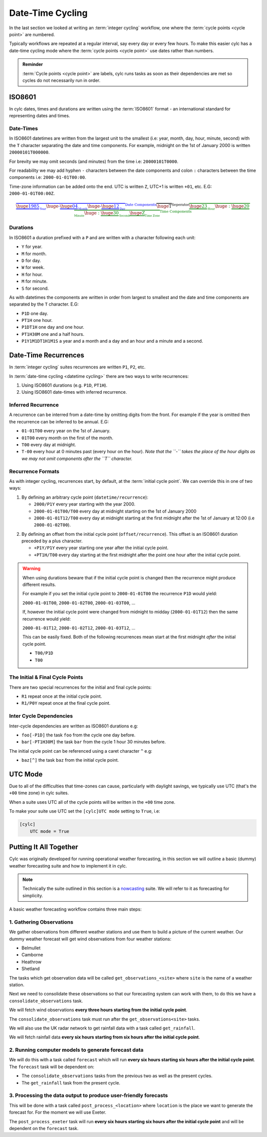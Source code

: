 .. _nowcasting: https://www.metoffice.gov.uk/learning/science/hours-ahead/nowcasting

.. _tutorial-datetime-cycling:

Date-Time Cycling
=================


In the last section we looked at writing an :term:`integer cycling` workflow,
one where the :term:`cycle points <cycle point>` are numbered.

Typically workflows are repeated at a regular interval, say every day or every
few hours. To make this easier cylc has a date-time cycling mode where the
:term:`cycle points <cycle point>` use dates rather than numbers.

.. admonition:: Reminder
   :class: tip

   :term:`Cycle points <cycle point>` are labels, cylc runs tasks as soon as
   their dependencies are met so cycles do not necessarily run in order.


.. _tutorial-iso8601:

ISO8601
-------

In cylc dates, times and durations are written using the :term:`ISO8601` format
- an international standard for representing dates and times.

.. _tutorial-iso8601-datetimes:

Date-Times
^^^^^^^^^^

In ISO8601 datetimes are written from the largest unit to the smallest
(i.e: year, month, day, hour, minute, second) with the ``T`` character
separating the date and time components. For example, midnight on the 1st of
January 2000 is written ``20000101T000000``.

For brevity we may omit seconds (and minutes) from the time i.e:
``20000101T0000``.

For readability we may add hyphen ``-`` characters between the date components
and colon ``:`` characters between the time components i.e:
``2000-01-01T00:00``.

Time-zone information can be added onto the end. UTC is written ``Z``,
UTC+1 is written ``+01``, etc. E.G: ``2000-01-01T00:00Z``.

.. Diagram of an iso8601 datetime's components.

.. math::

   \color{blue}{\overbrace{
   \underbrace{\huge 1985}_{_{\text{Year}}}
   {\huge\text{-}}
   \underbrace{\huge 04}_{_{\text{Month}}}
   {\huge\text{-}}
   \underbrace{\huge 12}_{_{\text{Day}}}
   }^{\text{Date Components}}}
   \overbrace{\huge \text{T}}^{\text{Seperator}}
   \color{green}{\overbrace{
   \underbrace{\huge 23}_{_{\text{Hour}}}
   {\huge:}
   \underbrace{\huge 20}_{_{\text{Minute}}}
   {\huge:}
   \underbrace{\huge 30}_{_{\text{Second}}}
   \underbrace{\huge \text{Z}}_{_{\text{Time Zone}}}
   }^{\text{Time Components}}}

.. _tutorial-iso8601-durations:

Durations
^^^^^^^^^

In ISO8601 a duration prefixed with a ``P`` and are written with a character
following each unit:

* ``Y`` for year.
* ``M`` for month.
* ``D`` for day.
* ``W`` for week.
* ``H`` for hour.
* ``M`` for minute.
* ``S`` for second.

As with datetimes the components are written in order from largest to smallest
and the date and time components are separated by the ``T`` character. E.G:

* ``P1D`` one day.
* ``PT1H`` one hour.
* ``P1DT1H`` one day and one hour.
* ``PT1H30M`` one and a half hours.
* ``P1Y1M1DT1H1M1S`` a year and a month and a day and an hour and a
  minute and a second.


Date-Time Recurrences
---------------------

In :term:`integer cycling` suites recurrences are written ``P1``, ``P2``,
etc.

In :term:`date-time cycling <datetime cycling>` there are two ways to write
recurrences:

1. Using ISO8601 durations (e.g. ``P1D``, ``PT1H``).
2. Using ISO8601 date-times with inferred recurrence.

Inferred Recurrence
^^^^^^^^^^^^^^^^^^^

A recurrence can be interred from a date-time by omitting digits from the
front. For example if the year is omitted then the recurrence can be inferred
to be annual. E.G:

* ``01-01T00`` every year on the 1st of January.
* ``01T00`` every month on the first of the month.
* ``T00`` every day at midnight.
* ``T-00`` every hour at 0 minutes past (every hour on the hour).
  *Note that the ``-`` takes the place of the hour digits as we may not omit
  components after the ``T`` character.*

Recurrence Formats
^^^^^^^^^^^^^^^^^^

As with integer cycling, recurrences start, by default, at the
:term:`initial cycle point`. We can override this in one of two ways:

1. By defining an arbitrary cycle point (``datetime/recurrence``):

   * ``2000/P1Y`` every year starting with the year 2000.
   * ``2000-01-01T00/T00`` every day at midnight starting on the 1st of January
     2000
   * ``2000-01-01T12/T00`` every day at midnight starting at the first midnight
     after the 1st of January at 12:00 (i.e ``2000-01-02T00``).

.. _tutorial-cylc-datetime-offset-icp:

2. By defining an offset from the initial cycle point (``offset/recurrence``).
   This offset is an ISO8601 duration preceded by a plus character.

   * ``+P1Y/P1Y`` every year starting one year after the initial cycle point.
   * ``+PT1H/T00`` every day starting at the first midnight after the point one
     hour after the initial cycle point.

.. warning::

   When using durations beware that if the initial cycle point is changed then
   the recurrence might produce different results.

   For example if you set the initial cycle point to ``2000-01-01T00`` the
   recurrence ``P1D`` would yield:

   ``2000-01-01T00``, ``2000-01-02T00``, ``2000-01-03T00``, ...

   If, however the initial cycle point were changed from midnight to midday
   (``2000-01-01T12``) then the same recurrence would yield:

   ``2000-01-01T12``, ``2000-01-02T12``, ``2000-01-03T12``, ...

   This can be easily fixed. Both of the following recurrences mean start at
   the first midnight *after* the initial cycle point.

   * ``T00/P1D``
   * ``T00``

The Initial & Final Cycle Points
^^^^^^^^^^^^^^^^^^^^^^^^^^^^^^^^

There are two special recurrences for the initial and final cycle points:

* ``R1`` repeat once at the initial cycle point.
* ``R1/P0Y`` repeat once at the final cycle point.

Inter Cycle Dependencies
^^^^^^^^^^^^^^^^^^^^^^^^

Inter-cycle dependencies are written as ISO8601 durations e.g:

* ``foo[-P1D]`` the task ``foo`` from the cycle one day before.
* ``bar[-PT1H30M]`` the task ``bar`` from the cycle 1 hour 30 minutes before.

The initial cycle point can be referenced using a caret character ``^`` e.g:

* ``baz[^]`` the task ``baz`` from the initial cycle point.


UTC Mode
--------

Due to all of the difficulties that time-zones can cause, particularly with
daylight savings, we typically use UTC (that's the ``+00`` time zone) in cylc
suites.

When a suite uses UTC all of the cycle points will be written in the
``+00`` time zone.

To make your suite use UTC set the ``[cylc]UTC mode`` setting to ``True``, i.e:

.. code-block:: cylc

   [cylc]
       UTC mode = True


Putting It All Together
-----------------------

Cylc was originally developed for running operational weather forecasting, in
this section we will outline a basic (dummy) weather forecasting suite and how
to implement it in cylc.

.. note::

   Technically the suite outlined in this section is a `nowcasting`_ suite.
   We will refer to it as forecasting for simplicity.

A basic weather forecasting workflow contains three main steps:

1. Gathering Observations
^^^^^^^^^^^^^^^^^^^^^^^^^

We gather observations from different weather stations and use them to
build a picture of the current weather. Our dummy weather forecast
will get wind observations from four weather stations:

* Belmullet
* Camborne
* Heathrow
* Shetland

The tasks which get observation data will be called
``get_observations_<site>`` where ``site`` is the name of a weather
station.

Next we need to consolidate these observations so that our forecasting
system can work with them, to do this we have a
``consolidate_observations`` task.

We will fetch wind observations **every three hours starting from the initial
cycle point**.

The ``consolidate_observations`` task must run after the
``get_observations<site>`` tasks.

.. digraph:: example
   :align: center

   size = "5,4"
   bgcolor=none

   get_observations_belmullet -> consolidate_observations
   get_observations_camborne -> consolidate_observations
   get_observations_heathrow -> consolidate_observations
   get_observations_shetland -> consolidate_observations


We will also use the UK radar network to get rainfall data with a task
called ``get_rainfall``.

We will fetch rainfall data **every six hours starting from six hours after the
initial cycle point**.

2. Running computer models to generate forecast data
^^^^^^^^^^^^^^^^^^^^^^^^^^^^^^^^^^^^^^^^^^^^^^^^^^^^

We will do this with a task called ``forecast`` which will run
**every six hours starting six hours after the initial cycle point**.
The ``forecast`` task will be dependent on:

* The ``consolidate_observations`` tasks from the previous two as well as
  the present cycles.
* The ``get_rainfall`` task from the present cycle.

.. digraph:: example
   :align: center

   size = "5,4"
   bgcolor=none

   subgraph cluster_T00 {
       label="+PT0H"
       style="dashed"
       "observations.t00" [label="consolidate observations\n+PT0H"]
   }

   subgraph cluster_T03 {
       label="+PT3H"
       style="dashed"
       "observations.t03" [label="consolidate observations\n+PT3H"]
   }

   subgraph cluster_T06 {
       label="+PT6H"
       style="dashed"
       "forecast.t06" [label="forecast\n+PT6H"]
       "get_rainfall.t06" [label="get_rainfall\n+PT6H"]
       "observations.t06" [label="consolidate observations\n+PT6H"]
   }

   "observations.t00" -> "forecast.t06"
   "observations.t03" -> "forecast.t06"
   "observations.t06" -> "forecast.t06"
   "get_rainfall.t06" -> "forecast.t06"

3. Processing the data output to produce user-friendly forecasts
^^^^^^^^^^^^^^^^^^^^^^^^^^^^^^^^^^^^^^^^^^^^^^^^^^^^^^^^^^^^^^^^

This will be done with a task called ``post_process_<location>`` where
``location`` is the place we want to generate the forecast for. For
the moment we will use Exeter.

The ``post_process_exeter`` task will run **every six hours starting six hours
after the initial cycle point** and will be dependent on the ``forecast`` task.

.. digraph:: example
   :align: center

   size = "1.5,1"
   bgcolor=none

   "forecast" -> "post_process_exeter"

.. practical::

   .. rubric:: In this practical we will create a dummy forecasting suite
      using date-time cycling.

   #. **Create A New Suite.**

      Within your ``~/cylc-run`` directory create a new directory called
      ``datetime-cycling`` and move into it:

      .. code-block:: bash

         mkdir ~/cylc-run/datetime-cycling
         cd ~/cylc-run/datetime-cycling

      Paste the following code into a ``suite.rc`` file:

      .. code-block:: cylc

         [cylc]
             UTC mode = True
         [scheduling]
             initial cycle point = 20000101T00
             [[dependencies]]

   #. **Add The Recurrences.**

      This suite will require two recurrences. Add sections under the
      dependencies section for these.

      .. hint::

         See :ref:`Date-Time Recurrences<tutorial-cylc-datetime-offset-icp>`.

      .. spoiler:: Solution warning

         The two recurrences you need are

         * ``PT3H`` repeat every three hours starting from the initial cycle
           point.
         * ``+PT6H/PT6H`` repeat every six hours starting six hours after the
           initial cycle point

         .. code-block:: diff

             [cylc]
                 UTC mode = True
             [scheduling]
                 initial cycle point = 20000101T00Z
                 [[dependencies]]
            +        [[[PT3H]]]
            +        [[[+PT6H/PT6H]]]

   #. **Write The Graphing.**

      With the help of the graphs and the information above add dependencies to
      your suite to implement the weather forecasting workflow.

      You will need to consider the inter-cycle dependencies between tasks.

      Use ``cylc graph`` to inspect your work.

      .. spoiler:: Hint hint

         The dependencies you will need to write are:

         * The ``consolidate_observations`` task is dependent on the
           ``get_observations_<site>`` tasks.
         * The ``forecast`` task is dependent on:

           * The ``get_rainfall`` task.
           * The ``consolidate_observations`` tasks from:

             * The present cycle.
             * The cycle 3 hours before (``-PT3H``).
             * The cycle 6 hours before (``-PT6H``).

         * The ``post_process_exeter`` task is dependent on the ``forecast``
           task.

         To launch cylc graph run the command:

         .. code-block:: sub

            cylc graph <path/to/suite.rc>

      .. spoiler:: Solution warning

         .. code-block:: cylc

           [cylc]
               UTC mode = True
           [scheduling]
               initial cycle point = 20000101T00
               [[dependencies]]
                   [[[PT3H]]]
                       graph = """
                           get_observations_belmullet => consolidate_observations
                           get_observations_camborne => consolidate_observations
                           get_observations_heathrow => consolidate_observations
                           get_observations_shetland => consolidate_observations
                       """
                   [[[+PT6H/PT6H]]]
                       graph = """
                           consolidate_observations => forecast
                           consolidate_observations[-PT3H] => forecast
                           consolidate_observations[-PT6H] => forecast
                           get_rainfall => forecast => process_exeter
                       """

   #. **Inter-Cycle Offsets.**

      To ensure the ``forecast`` tasks run in order the ``forecast`` task will
      also need to be dependent on its previous run.

      .. digraph:: example
         :align: center

         size = "4,1.5"
         bgcolor=none
         rankdir=LR

         subgraph cluster_T06 {
             label="T06"
             style="dashed"
             "forecast.t06" [label="forecast\nT06"]
         }

         subgraph cluster_T12 {
             label="T12"
             style="dashed"
             "forecast.t12" [label="forecast\nT12"]
         }

         subgraph cluster_T18 {
             label="T18"
             style="dashed"
             "forecast.t18" [label="forecast\nT18"]
         }

         "forecast.t06" -> "forecast.t12" -> "forecast.t18"

      We can express this dependency as ``forecast[-PT6H] => forecast``.

      Try adding this line to your suite then visualising it with ``cylc
      graph``.

      You will notice that there is a dependency which looks like this:

      .. digraph:: example
        :align: center

         size = "4,1"
         bgcolor=none
         rankdir=LR

         "forecast.t00" [label="forecast\n20000101T0000Z"
                         color="#888888"
                         fontcolor="#888888"]
         "forecast.t06" [label="forecast\n20000101T0600Z"]


         "forecast.t00" -> "forecast.t06"

      Note that the ``forecast`` task in the 00:00 cycle is gray. The reason
      for this is that this task does not exist. Remember the forecast task runs
      every six hours **starting 6 hours after the initial cycle point**.

      The dependency is only valid from 12:00 onwards so to fix the problem we
      must add a new dependency section which repeats every six hours
      **starting 12 hours after the initial cycle point**.

      Make the following changes to your suite, the gray task should now
      disappear:

      .. code-block:: diff

                    [[[+PT6H/PT6H]]]
                        graph = """
                            ...
         -                  forecast[-PT6H] => forecast
                        """
         +          [[[+PT12H/PT6H]]]
         +              graph = """
         +                  forecast[-PT6H] => forecast
         +              """
